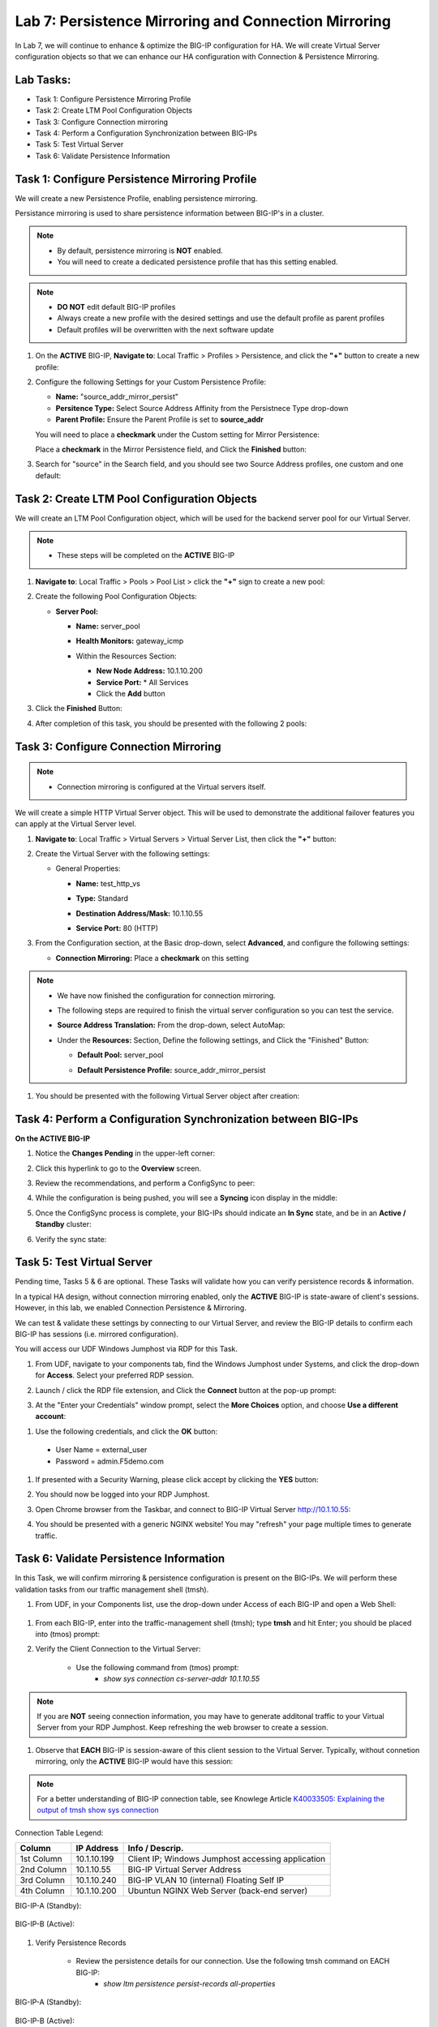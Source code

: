 Lab 7: Persistence Mirroring and Connection Mirroring
-----------------------------------------------------

In Lab 7, we will continue to enhance & optimize the BIG-IP configuration for HA.  We will create Virtual Server configuration objects so that we can enhance our HA configuration with Connection & Persistence Mirroring.

Lab Tasks:
==========

* Task 1: Configure Persistence Mirroring Profile
* Task 2: Create LTM Pool Configuration Objects
* Task 3: Configure Connection mirroring
* Task 4: Perform a Configuration Synchronization between BIG-IPs
* Task 5: Test Virtual Server
* Task 6: Validate Persistence Information

Task 1: Configure Persistence Mirroring Profile
===============================================

We will create a new Persistence Profile, enabling persistence mirroring.

Persistance mirroring is used to share persistence information between BIG-IP's in a cluster.

.. note:: 
    
    - By default, persistence mirroring is **NOT** enabled.  
    - You will need to create a dedicated persistence profile that has this setting enabled.

.. note:: 
    
    - **DO NOT** edit default BIG-IP profiles
    - Always create a new profile with the desired settings and use the default profile as parent profiles
    - Default profiles will be overwritten with the next software update

#. On the **ACTIVE** BIG-IP, **Navigate to**: Local Traffic > Profiles > Persistence, and click the **"+"** button to create a new profile:


   .. image:: ../images/image136.png

#. Configure the following Settings for your Custom Persistence Profile:
 
   - **Name:** "source_addr_mirror_persist"
   - **Persitence Type:** Select Source Address Affinity from the Persistnece Type drop-down
   - **Parent Profile:** Ensure the Parent Profile is set to **source_addr**
    
   You will need to place a **checkmark** under the Custom setting for Mirror Persistence:

   .. image:: ../images/image137.png

   Place a **checkmark** in the Mirror Persistence field, and Click the **Finished** button:

   .. image:: ../images/image138.png

#. Search for "source" in the Search field, and you should see two Source Address profiles, one custom and one default:

   .. image:: ../images/image139.png


Task 2: Create LTM Pool Configuration Objects 
=============================================

We will create an LTM Pool Configuration object, which will be used for the backend server pool for our Virtual Server.

.. note:: 
    
    - These steps will be completed on the **ACTIVE** BIG-IP


#. **Navigate to**: Local Traffic > Pools > Pool List > click the **"+"** sign to create a new pool:

   .. image:: ../images/image114.png

#. Create the following Pool Configuration Objects:

   - **Server Pool:**
         
     -  **Name:** server_pool
     -  **Health Monitors:** gateway_icmp
     -  Within the Resources Section:
  
        - **New Node Address:** 10.1.10.200
        - **Service Port:** \* All Services
        - Click the **Add** button
 
        .. image:: ../images/image123.png

#. Click the **Finished** Button:

   .. image:: ../images/image135.png

#. After completion of this task, you should be presented with the following 2 pools:


   .. image:: ../images/image127.png

Task 3:  Configure Connection Mirroring
=======================================

.. note:: 
    - Connection mirroring is configured at the Virtual servers itself.

We will create a simple HTTP Virtual Server object.  
This will be used to demonstrate the additional failover features you can apply at the Virtual Server level.

#. **Navigate to**: Local Traffic > Virtual Servers > Virtual Server List, then click the **"+"** button:

   .. image:: ../images/image128.png

#. Create the Virtual Server with the following settings:

   - General Properties:

     -  **Name:**  test_http_vs
     -  **Type:**  Standard
     -  **Destination Address/Mask:**  10.1.10.55
     -  **Service Port:**  80 (HTTP)    

        .. image:: ../images/image129.png

#. From the Configuration section, at the Basic drop-down, select **Advanced**, and configure the following settings:

   .. image:: ../images/image140a.png

   - **Connection Mirroring:**  Place a **checkmark** on this setting

     .. image:: ../images/image141.png

     .. image:: ../images/image143.png
          
   
.. note:: 
   - We have now finished the configuration for connection mirroring.
   - The following steps are required to finish the virtual server configuration so you can test the service.

   - **Source Address Translation:**  From the drop-down, select AutoMap:

     .. image:: ../images/image148.png
   
   - Under the  **Resources:** Section, Define the following settings, and Click the "Finished" Button:
     
     - **Default Pool:**  server_pool
     - **Default Persistence Profile:**  source_addr_mirror_persist
  
       .. image:: ../images/image142.png


#. You should be presented with the following Virtual Server object after creation:

.. image:: ../images/image149.png

Task 4:  Perform a Configuration Synchronization between BIG-IPs
================================================================

**On the ACTIVE BIG-IP**

#. Notice the **Changes Pending** in the upper-left corner:

   .. image:: ../images/image52.png

#. Click this hyperlink to go to the **Overview** screen.

#. Review the recommendations, and perform a ConfigSync to peer:

   .. image:: ../images/image53.png

#. While the configuration is being pushed, you will see a **Syncing** icon display in the middle:

   .. image:: ../images/image54.png

#. Once the ConfigSync process is complete, your BIG-IPs should indicate an **In Sync** state, and be in an **Active / Standby** cluster:

#. Verify the sync state:

   .. image:: ../images/image55.png


Task 5: Test Virtual Server
===========================

Pending time, Tasks 5 & 6 are optional.  These Tasks will validate how you can verify persistence records & information.

In a typical HA design, without connection mirroring enabled, only the **ACTIVE** BIG-IP is state-aware of client's sessions.  However, in this lab, we enabled Connection Persistence & Mirroring.

We can test & validate these settings by connecting to our Virtual Server, and review the BIG-IP details to confirm each BIG-IP has sessions (i.e. mirrored configuration).

You will access our UDF Windows Jumphost via RDP for this Task.

#. From UDF, navigate to your components tab, find the Windows Jumphost under Systems, and click the drop-down for **Access**. Select your preferred RDP session.

   .. image:: ../images/image216.png

#. Launch / click the RDP file extension, and Click the **Connect** button at the pop-up prompt:

   .. image:: ../images/image217.png
   .. image:: ../images/image218.png

#. At the "Enter your Credentials" window prompt, select the **More Choices** option, and choose **Use a different account**:

.. image:: ../images/image219.png

.. image:: ../images/image220.png

#. Use the following credentials, and click the **OK** button:
  - User Name = external_user
  - Password =  admin.F5demo.com

.. image:: ../images/image221.png

#. If presented with a Security Warning, please click accept by clicking the **YES** button: 

   .. image:: ../images/image222.png

#. You should now be logged into your RDP Jumphost.

#. Open Chrome browser from the Taskbar, and connect to BIG-IP Virtual Server http://10.1.10.55:

   .. image:: ../images/image223.png

#. You should be presented with a generic NGINX website!  You may "refresh" your page multiple times to generate traffic.

   .. image:: ../images/image224.png


Task 6: Validate Persistence Information
========================================

In this Task, we will confirm mirroring & persistence configuration is present on the BIG-IPs.  We will perform these validation tasks from our traffic management shell (tmsh).

#.  From UDF, in your Components list, use the drop-down under Access of each BIG-IP and open a Web Shell:

   .. image:: ../images/image225.png

#. From each BIG-IP, enter into the traffic-management shell (tmsh); type **tmsh** and hit Enter; you should be placed into (tmos) prompt:

   .. image:: ../images/image226.png

#. Verify the Client Connection to the Virtual Server:

    - Use the following command from (tmos) prompt:  
       - *show sys connection cs-server-addr 10.1.10.55*

.. note:: If you are **NOT** seeing connection information, you may have to generate additonal traffic to your Virtual Server from your RDP Jumphost. Keep refreshing the web browser to create a session.


#. Observe that **EACH** BIG-IP is session-aware of this client session to the Virtual Server. Typically, without connetion mirroring, only the **ACTIVE** BIG-IP would have this session:

.. note::  For a better understanding of BIG-IP connection table, see Knowlege Article `K40033505: Explaining the output of tmsh show sys connection <https://support.f5.com/csp/article/K40033505>`_

Connection Table Legend:

+------------+----------------+---------------------------------------------------+
| **Column** | **IP Address** | **Info / Descrip.**                               |
+------------+----------------+---------------------------------------------------+
| 1st Column | 10.1.10.199    | Client IP; Windows Jumphost accessing application |
+------------+----------------+---------------------------------------------------+
| 2nd Column | 10.1.10.55     | BIG-IP Virtual Server Address                     |
+------------+----------------+---------------------------------------------------+
| 3rd Column | 10.1.10.240    | BIG-IP VLAN 10 (internal) Floating Self IP        |
+------------+----------------+---------------------------------------------------+
| 4th Column | 10.1.10.200    | Ubuntun NGINX Web Server (back-end server)        |
+------------+----------------+---------------------------------------------------+



BIG-IP-A (Standby):
   
   .. image:: ../images/image227.png


BIG-IP-B (Active):
   
   
   .. image:: ../images/image228.png

#. Verify Persistence Records

    - Review the persistence details for our connection.  Use the following tmsh command on EACH BIG-IP:
       - *show ltm persistence persist-records all-properties*

BIG-IP-A (Standby):
   
   .. image:: ../images/image229.png


BIG-IP-B (Active):
   
   
   .. image:: ../images/image230.png


Lab Summary
===========

In this lab, you enhanced your HA configuration to leverage connection mirroring and persistence mirroring at the Virtual Server level.

With persistance mirroring and connection mirroring, you enable your BIG-IP HA Cluster for a seemless failover without client traffic interruption.

This completes lab 7, and concludes the **BIG-IP HA Failover - Do it the Proper Way** lab.

We hope this lab experience was educational and beneficial.  If you have any feedback, or suggestions on making this better, please provide feedback.

Thank you, 
F5 Solutions Engineers